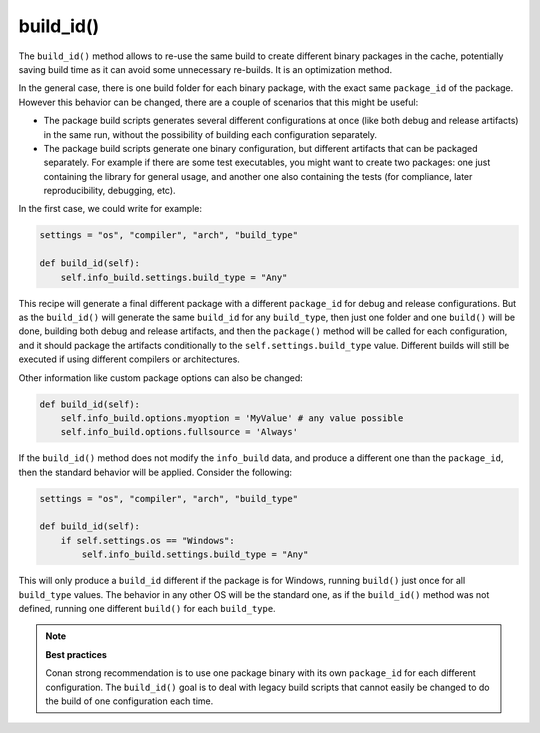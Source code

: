 .. _reference_conanfile_methods_build_id:

build_id()
==========

The ``build_id()`` method allows to re-use the same build to create different binary packages in the cache,
potentially saving build time as it can avoid some unnecessary re-builds. It is an optimization method.

In the general case, there is one build folder for each binary package, with the exact same ``package_id`` of the package. However this behavior
can be changed, there are a couple of scenarios that this might be useful:

- The package build scripts generates several different configurations at once (like both debug and release artifacts) in the same run, without the possibility of building each configuration separately.
- The package build scripts generate one binary configuration, but different artifacts that can be packaged separately. For example if there are some test executables, you might want to create two packages: one just containing the library for general usage, and another one also containing the tests (for compliance, later reproducibility, debugging, etc).

In the first case, we could write for example:

..  code-block:: python

    settings = "os", "compiler", "arch", "build_type"

    def build_id(self):
        self.info_build.settings.build_type = "Any"

This recipe will generate a final different package with a different ``package_id`` for debug and release configurations. But as the ``build_id()`` will generate the
same ``build_id`` for any ``build_type``, then just one folder and one ``build()`` will be done, building both debug and release artifacts,
and then the ``package()`` method will be called for each configuration, and it should package the artifacts conditionally to the ``self.settings.build_type`` value. Different builds will still be
executed if using different compilers or architectures.

Other information like custom package options can also be changed:

..  code-block:: python

    def build_id(self):
        self.info_build.options.myoption = 'MyValue' # any value possible
        self.info_build.options.fullsource = 'Always'

If the ``build_id()`` method does not modify the ``info_build`` data, and produce a different one than
the ``package_id``, then the standard behavior will be applied. Consider the following:

..  code-block:: python

    settings = "os", "compiler", "arch", "build_type"

    def build_id(self):
        if self.settings.os == "Windows":
            self.info_build.settings.build_type = "Any"

This will only produce a ``build_id`` different if the package is for Windows, running ``build()`` just 
once for all ``build_type`` values. The behavior
in any other OS will be the standard one, as if the ``build_id()`` method was not defined, running
one different ``build()`` for each ``build_type``.


.. note::

    **Best practices**

    Conan strong recommendation is to use one package binary with its own ``package_id`` for each different configuration. The ``build_id()`` goal is to deal with legacy build scripts that cannot easily be changed to do the build of one configuration each time.
